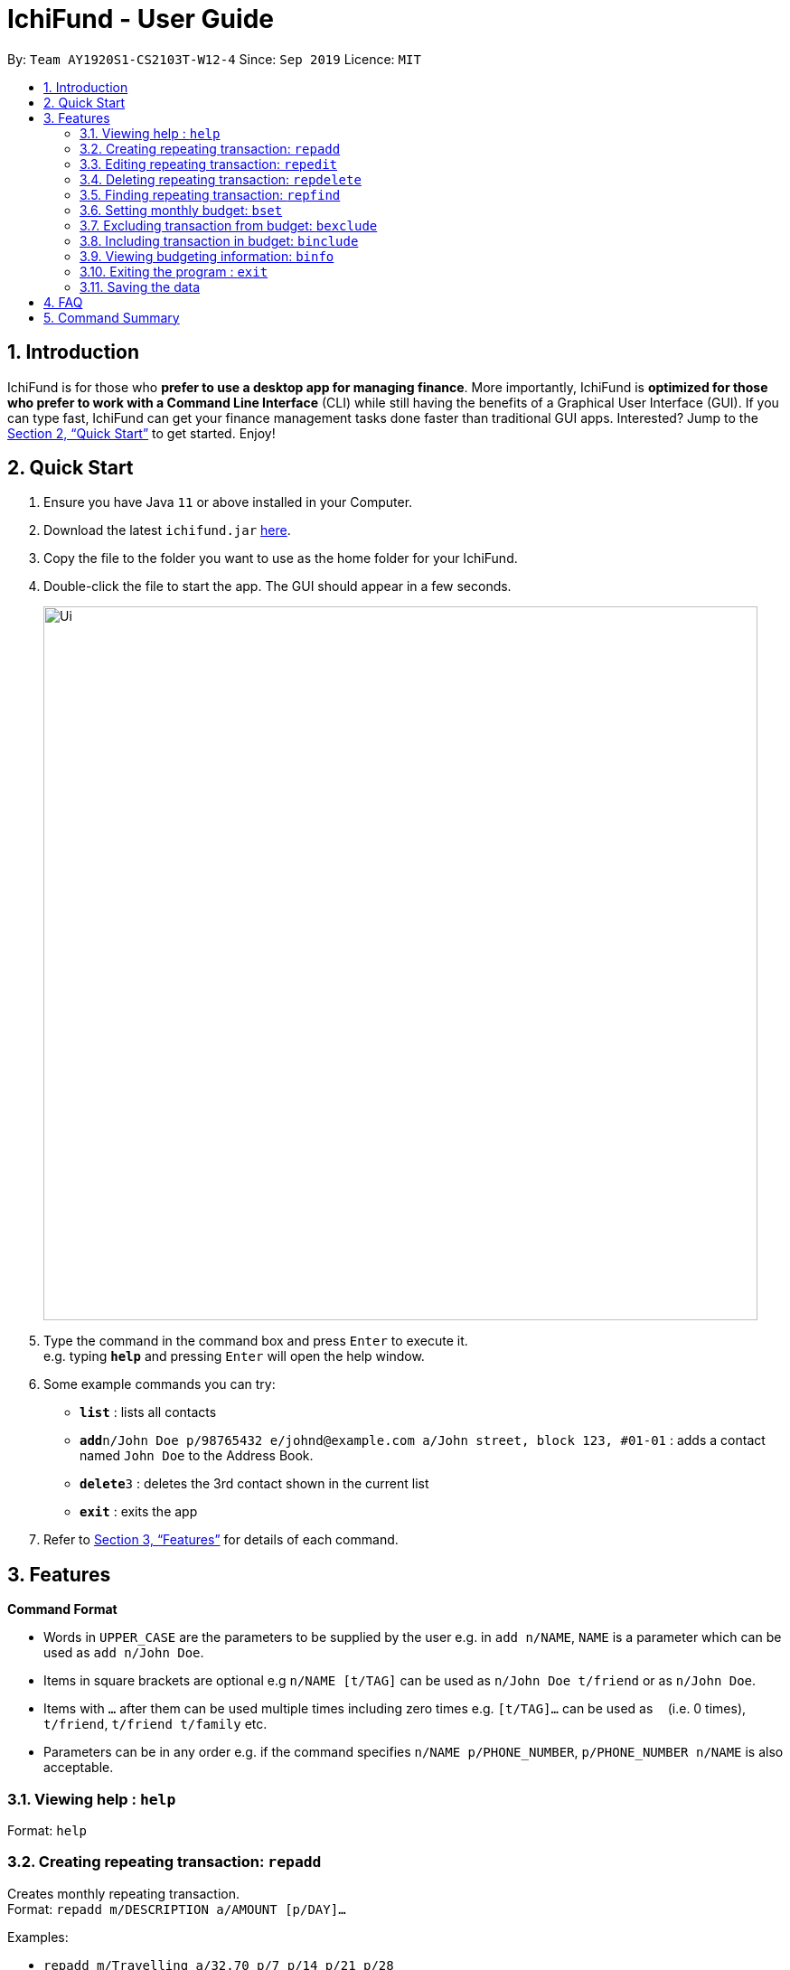 = IchiFund - User Guide
:site-section: UserGuide
:toc:
:toc-title:
:toc-placement: preamble
:sectnums:
:imagesDir: images
:stylesDir: stylesheets
:xrefstyle: full
:experimental:
ifdef::env-github[]
:tip-caption: :bulb:
:note-caption: :information_source:
endif::[]
:repoURL: https://github.com/AY1920S1-CS2103T-W12-4/main

By: `Team AY1920S1-CS2103T-W12-4`      Since: `Sep 2019`      Licence: `MIT`

== Introduction

IchiFund is for those who *prefer to use a desktop app for managing finance*. More importantly, IchiFund is *optimized for those who prefer to work with a Command Line Interface* (CLI) while still having the benefits of a Graphical User Interface (GUI). If you can type fast, IchiFund can get your finance management tasks done faster than traditional GUI apps. Interested? Jump to the <<Quick Start>> to get started. Enjoy!

== Quick Start

.  Ensure you have Java `11` or above installed in your Computer.
.  Download the latest `ichifund.jar` link:{repoURL}/releases[here].
.  Copy the file to the folder you want to use as the home folder for your IchiFund.
.  Double-click the file to start the app. The GUI should appear in a few seconds.
+
image::Ui.png[width="790"]
+
.  Type the command in the command box and press kbd:[Enter] to execute it. +
e.g. typing *`help`* and pressing kbd:[Enter] will open the help window.
.  Some example commands you can try:

* *`list`* : lists all contacts
* **`add`**`n/John Doe p/98765432 e/johnd@example.com a/John street, block 123, #01-01` : adds a contact named `John Doe` to the Address Book.
* **`delete`**`3` : deletes the 3rd contact shown in the current list
* *`exit`* : exits the app

.  Refer to <<Features>> for details of each command.

[[Features]]
== Features

====
*Command Format*

* Words in `UPPER_CASE` are the parameters to be supplied by the user e.g. in `add n/NAME`, `NAME` is a parameter which can be used as `add n/John Doe`.
* Items in square brackets are optional e.g `n/NAME [t/TAG]` can be used as `n/John Doe t/friend` or as `n/John Doe`.
* Items with `…`​ after them can be used multiple times including zero times e.g. `[t/TAG]...` can be used as `{nbsp}` (i.e. 0 times), `t/friend`, `t/friend t/family` etc.
* Parameters can be in any order e.g. if the command specifies `n/NAME p/PHONE_NUMBER`, `p/PHONE_NUMBER n/NAME` is also acceptable.
====

=== Viewing help : `help`

Format: `help`

=== Creating repeating transaction: `repadd`

Creates monthly repeating transaction. +
Format: `repadd m/DESCRIPTION a/AMOUNT [p/DAY]...`

Examples:

* `repadd m/Travelling a/32.70 p/7 p/14 p/21 p/28` +
Creates a repeating transaction titled "Travelling" for a $32.70 deduction every 7th, 14th, 21st and 28th of the month.

=== Editing repeating transaction: `repedit`

Edits repeating transaction. +
Format: `repadd i/ID [m/DESCRIPTION] [a/AMOUNT] [p/DAY]...`

Examples:

* `repedit i/12 a/62.45 p/11 p/12` +
Edits the 12th repeating transaction for a $62.45 deduction every 11th and 12th of the month.

=== Deleting repeating transaction: `repdelete`

Deletes repeating transaction. Optionally deletes transactions previously produced from the repeating transaction. +
Format: `repdelete i/ID [d/DELETEALL]`

Examples:

* `repdelete i/12 p/TRUE` +
Deletes the 12th repeating transaction.

=== Finding repeating transaction: `repfind`

Filters repeating transactions by keyword and repeating days. +
Format: `repfind [s/KEYWORD]... [p/DAY]...`

Examples:

* `repfind s/Income p/7 p/13` +
Finds all repeating transactions with "Income" contained in their descriptions, and that occur on the 7th and 13th of the month.

=== Setting monthly budget: `bset`

Sets monthly expenditure budget. +
Format: `bset a/AMOUNT`

Examples:

* `bset a/1000` +
Sets monthly expenditure budget to $1000.

=== Excluding transaction from budget: `bexclude`

Excludes transaction from computation of budget. +
Format: `bexclude i/TRANSACTION_ID`

****
* All transactions are included by default.
* Excluding an already excluded transaction has no effect.
****

Examples:

* `list` +
`bexclude i/2` +
Excludes the 2nd transaction in the list from computation of budget.

=== Including transaction in budget: `binclude`

Includes transaction in computation of budget. +
Format: `binclude i/TRANSACTION_ID`

****
* All transactions are included by default.
* Including an already included transaction has no effect.
****

Examples:

* `list` +
`bexclude i/2` +
Includes the 2nd transaction in the list from computation of budget.

=== Viewing budgeting information: `binfo`

Displays budgeting information. +
Format: `binfo [m/MONTH y/YEAR]`

Examples:

* `binfo` +
Displays expenditure budget left and a list of all excluded transactions for current month.
* `binfo m/7 y/2019` +
Displays expenditure budget left and a list of all excluded transactions for July 2019.

=== Exiting the program : `exit`

Exits the program. +
Format: `exit`

=== Saving the data

IchiFund data are saved in the hard disk automatically after any command that changes the data. +
There is no need to save manually.

== FAQ

*Q*: How do I transfer my data to another Computer? +
*A*: Install the app in the other computer and overwrite the empty data file it creates with the file that contains the data of your previous IchiFund folder.

== Command Summary

* *Help* : `help`
* *Budget Set* : `bset a/AMOUNT`
* *Budget Exclude* : `bexclude i/TRANSACTION_ID`
* *Budget Include* : `binclude i/TRANSACTION_ID`
* *Budget Info* : `binfo [m/MONTH y/YEAR]`
* *Exit* : `exit`
